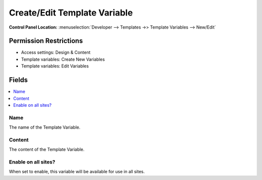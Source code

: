 .. # This source file is part of the open source project
   # ExpressionEngine User Guide (https://github.com/ExpressionEngine/ExpressionEngine-User-Guide)
   #
   # @link      https://expressionengine.com/
   # @copyright Copyright (c) 2003-2019, EllisLab Corp. (https://ellislab.com)
   # @license   https://expressionengine.com/license Licensed under Apache License, Version 2.0

Create/Edit Template Variable
=============================

.. rst-class:: cp-path

**Control Panel Location:** :menuselection:`Developer --> Templates ->> Template Variables --> New/Edit`

.. Overview


.. Screenshot (optional)

.. Permissions

Permission Restrictions
-----------------------

* Access settings: Design & Content
* Template variables: Create New Variables
* Template variables: Edit Variables

Fields
------

.. contents::
  :local:
  :depth: 1

.. Each Field

Name
~~~~

The name of the Template Variable.

Content
~~~~~~~

The content of the Template Variable.

Enable on all sites?
~~~~~~~~~~~~~~~~~~~~

When set to enable, this variable will be available for use in all sites.
